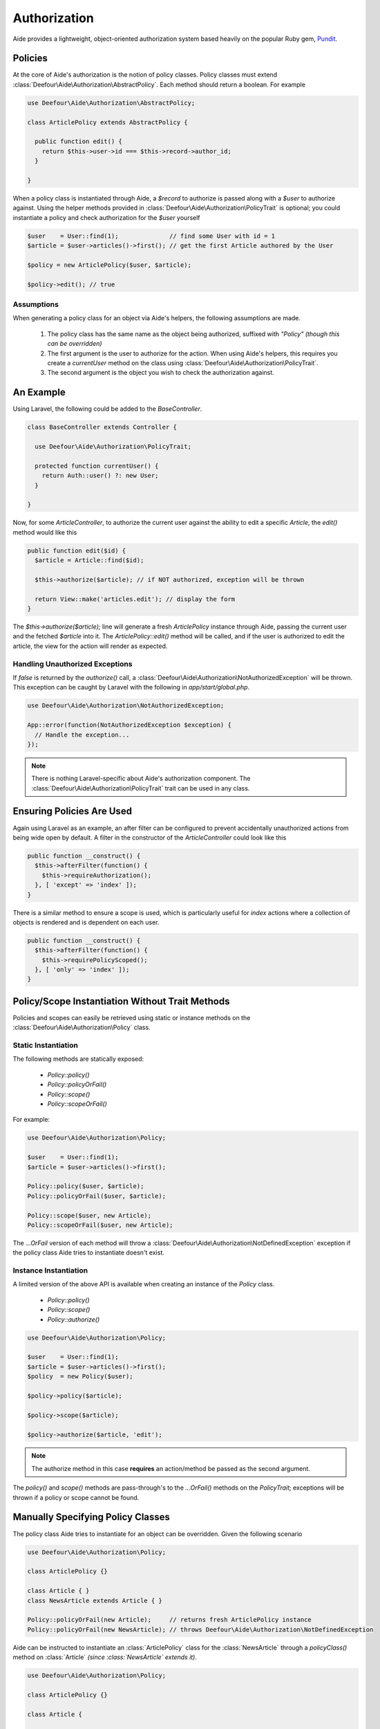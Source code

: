 Authorization
=============

Aide provides a lightweight, object-oriented authorization system based heavily on the popular Ruby gem, `Pundit <https://github.com/elabs/pundit>`_.

Policies
--------

At the core of Aide's authorization is the notion of policy classes. Policy classes must extend :class:`Deefour\Aide\Authorization\AbstractPolicy`. Each method should return a boolean. For example

.. code-block:: php

    use Deefour\Aide\Authorization\AbstractPolicy;

    class ArticlePolicy extends AbstractPolicy {

      public function edit() {
        return $this->user->id === $this->record->author_id;
      }

    }

When a policy class is instantiated through Aide, a `$record` to authorize is passed along with a `$user` to authorize against. Using the helper methods provided in :class:`Deefour\Aide\Authorization\PolicyTrait` is optional; you could instantiate a policy and check authorization for the `$user` yourself

.. code-block:: php

    $user    = User::find(1);              // find some User with id = 1
    $article = $user->articles()->first(); // get the first Article authored by the User

    $policy = new ArticlePolicy($user, $article);

    $policy->edit(); // true

Assumptions
^^^^^^^^^^^

When generating a policy class for an object via Aide's helpers, the following assumptions are made.

 1. The policy class has the same name as the object being authorized, suffixed with `"Policy"` *(though this can be overridden)*
 2. The first argument is the user to authorize for the action. When using Aide's helpers, this requires you create a `currentUser` method on the class using :class:`Deefour\Aide\Authorization\PolicyTrait`.
 3. The second argument is the object you wish to check the authorization against.

An Example
----------

Using Laravel, the following could be added to the `BaseController`.

.. code-block:: php

    class BaseController extends Controller {

      use Deefour\Aide\Authorization\PolicyTrait;

      protected function currentUser() {
        return Auth::user() ?: new User;
      }

    }

Now, for some `ArticleController`, to authorize the current user against the ability to edit a specific `Article`, the `edit()` method would like this

.. code-block:: php

    public function edit($id) {
      $article = Article::find($id);

      $this->authorize($article); // if NOT authorized, exception will be thrown

      return View::make('articles.edit'); // display the form
    }

The `$this->authorize($article);` line will generate a fresh `ArticlePolicy` instance through Aide, passing the current user and the fetched `$article` into it. The `ArticlePolicy::edit()` method will be called, and if the user is authorized to edit the article, the view for the action will render as expected.

Handling Unauthorized Exceptions
^^^^^^^^^^^^^^^^^^^^^^^^^^^^^^^^

If `false` is returned by the `authorize()` call, a :class:`Deefour\Aide\Authorization\NotAuthorizedException` will be thrown. This exception can be caught by Laravel with the following in `app/start/global.php`.

.. code-block:: php

    use Deefour\Aide\Authorization\NotAuthorizedException;

    App::error(function(NotAuthorizedException $exception) {
      // Handle the exception...
    });

.. note:: There is nothing Laravel-specific about Aide's authorization component. The :class:`Deefour\Aide\Authorization\PolicyTrait` trait can be used in any class.

Ensuring Policies Are Used
--------------------------

Again using Laravel as an example, an after filter can be configured to prevent accidentally unauthorized actions from being wide open by default. A filter in the constructor of the `ArticleController` could look like this

.. code-block:: php

    public function __construct() {
      $this->afterFilter(function() {
        $this->requireAuthorization();
      }, [ 'except' => 'index' ]);
    }

There is a similar method to ensure a scope is used, which is particularly useful for `index` actions where a collection of objects is rendered and is dependent on each user.

.. code-block:: php

    public function __construct() {
      $this->afterFilter(function() {
        $this->requirePolicyScoped();
      }, [ 'only' => 'index' ]);
    }

Policy/Scope Instantiation Without Trait Methods
------------------------------------------------

Policies and scopes can easily be retrieved using static or instance methods on the :class:`Deefour\Aide\Authorization\Policy` class.

Static Instantiation
^^^^^^^^^^^^^^^^^^^^

The following methods are statically exposed:

 - `Policy::policy()`
 - `Policy::policyOrFail()`
 - `Policy::scope()`
 - `Policy::scopeOrFail()`

For example:

.. code-block:: php

  use Deefour\Aide\Authorization\Policy;

  $user    = User::find(1);
  $article = $user->articles()->first();

  Policy::policy($user, $article);
  Policy::policyOrFail($user, $article);

  Policy::scope($user, new Article);
  Policy::scopeOrFail($user, new Article);

The `...OrFail` version of each method will throw a :class:`Deefour\Aide\Authorization\NotDefinedException` exception if the policy class Aide tries to instantiate doesn't exist.

Instance Instantiation
^^^^^^^^^^^^^^^^^^^^^^

A limited version of the above API is available when creating an instance of the `Policy` class.

 - `Policy::policy()`
 - `Policy::scope()`
 - `Policy::authorize()`

.. code-block:: php

  use Deefour\Aide\Authorization\Policy;

  $user    = User::find(1);
  $article = $user->articles()->first();
  $policy  = new Policy($user);

  $policy->policy($article);

  $policy->scope($article);

  $policy->authorize($article, 'edit');

.. note:: The authorize method in this case **requires** an action/method be passed as the second argument.

The `policy()` and `scope()` methods are pass-through's to the `...OrFail()` methods on the `PolicyTrait`; exceptions will be thrown if a policy or scope cannot be found.

Manually Specifying Policy Classes
----------------------------------

The policy class Aide tries to instantiate for an object can be overridden. Given the following scenario

.. code-block:: php

    use Deefour\Aide\Authorization\Policy;

    class ArticlePolicy {}

    class Article { }
    class NewsArticle extends Article { }

    Policy::policyOrFail(new Article);     // returns fresh ArticlePolicy instance
    Policy::policyOrFail(new NewsArticle); // throws Deefour\Aide\Authorization\NotDefinedException

Aide can be instructed to instantiate an :class:`ArticlePolicy` class for the :class:`NewsArticle` through a `policyClass()` method on :class:`Article` *(since :class:`NewsArticle` extends it)*.

.. code-block:: php

    use Deefour\Aide\Authorization\Policy;

    class ArticlePolicy {}

    class Article {

      public function policyClass() {
        return 'ArticlePolicy';
      }

    }
    class NewsArticle extends Article { }

    Policy::policyOrFail(new Article);     // returns fresh ArticlePolicy instance
    Policy::policyOrFail(new NewsArticle); // returns fresh ArticlePolicy instance

Similarly, if a `name()` method is provided on the object, the string returned will be used as the class prefix for the policy class Aide tries to instantiate.

.. code-block:: php

    use Deefour\Aide\Authorization\Policy;

    class PostPolicy {}

    class Article {

      public function name() {
        return 'Post';
      }

    }

    Policy::policyOrFail(new Article); // returns fresh PostPolicy instance

Closed System
-------------

Many apps only allow authenticated users to perform most actions. Instead of verifying on every policy action that the current user is not `null`, unpersisted in the database, or similarly not a legitimately authenticated user, this can be done through a special :class:`ApplicationPolicy` that your other policy classes extend.

.. code-block:: php

    use Deefour\Aide\Authorization\AbstractPolicy;
    use Deefour\Aide\Authorization\NotAuthorizedException;

    class ApplicationPolicy extends AbstractPolicy {

      public function __construct($user, $record) {
        if (is_null($user) or ! $user->exists) {
          throw new NotAuthorizedException;
        }

        parent::__construct($user, $record);
      }

    }

    class ArticlePolicy extends ApplicationPolicy { }

